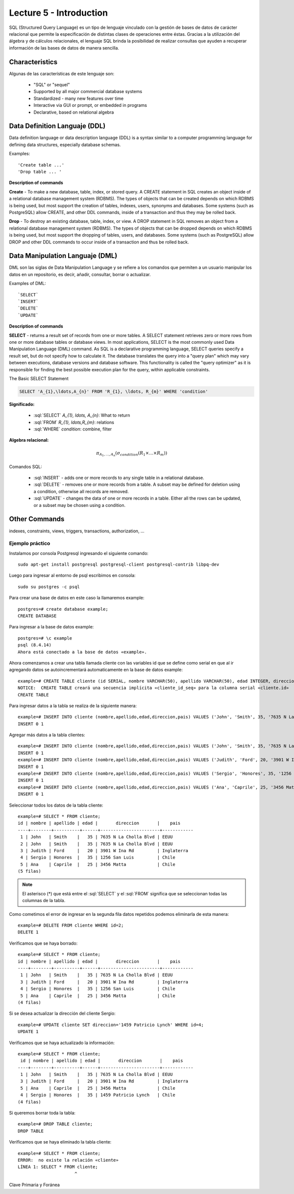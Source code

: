 Lecture 5 - Introduction
-----------------------------

.. role:: sql(code)
   :language: sql
   :class: highlight

SQL (Structured Query Language) es un tipo de lenguaje vinculado con la gestión de bases de datos de carácter relacional que permite la especificación de distintas clases de operaciones entre éstas. Gracias a la utilización del álgebra y de cálculos relacionales, el lenguaje SQL brinda la posibilidad de realizar consultas que ayuden a recuperar información de las bases de datos de manera sencilla.

Characteristics
~~~~~~~~~~~~~~~~

.. index:: Características

Algunas de las características de este lenguaje son:

 * "SQL" or "sequel"
 * Supported by all major commercial database systems
 * Standardized - many new features over time
 * Interactive via GUI or prompt, or embedded in programs
 * Declarative, based on relational algebra

Data Definition Languaje (DDL)
~~~~~~~~~~~~~~~~~~~~~~~~~~~~~~

.. index:: Data Definition Languaje (DDL)


Data definition language or data description language (DDL) is a syntax similar to a computer programming language for defining data structures, especially database schemas.

Examples::

     'Create table ...'
     'Drop table ... '

**Description of commands**

**Create** - To make a new database, table, index, or stored query. A CREATE statement in SQL creates an object inside of a relational database management system (RDBMS). The types of objects that can be created depends on which RDBMS is being used, but most support the creation of tables, indexes, users, synonyms and databases. Some systems (such as PostgreSQL) allow CREATE, and other DDL commands, inside of a transaction and thus they may be rolled back.

**Drop** - To destroy an existing database, table, index, or view.
A DROP statement in SQL removes an object from a relational database management system (RDBMS). The types of objects that can be dropped depends on which RDBMS is being used, but most support the dropping of tables, users, and databases. Some systems (such as PostgreSQL) allow DROP and other DDL commands to occur inside of a transaction and thus be rolled back.

Data Manipulation Languaje (DML)
~~~~~~~~~~~~~~~~~~~~~~~~~~~~~~~~

DML son las siglas de Data Manipulation Language y se refiere a los comandos que permiten a un usuario manipular los datos en un repositorio, es decir, añadir, consultar, borrar o actualizar.

Examples of DML::

   `SELECT`
   `INSERT`
   `DELETE`
   `UPDATE`

**Description of commands**


**SELECT** -  returns a result set of records from one or more tables.
A SELECT statement retrieves zero or more rows from one or more database tables or database views. In most applications, SELECT is the most commonly used Data Manipulation Language (DML) command. As SQL is a declarative programming language, SELECT queries specify a result set, but do not specify how to calculate it. The database translates the query into a "query plan" which may vary between executions, database versions and database software. This functionality is called the "query optimizer" as it is responsible for finding the best possible execution plan for the query, within applicable constraints.

The Basic SELECT Statement

.. code-block:: sql

 SELECT 'A_{1},\ldots,A_{n}' FROM 'R_{1}, \ldots, R_{m}' WHERE 'condition'

**Significado:**

   * :sql:`SELECT` `A_{1}, \ldots, A_{n}`: What to return
   * :sql:`FROM` `R_{1}, \ldots,R_{m}`: relations
   * :sql:`WHERE` `condition`: combine, filter

**Algebra relacional:**

.. math::

    \pi_{A_{1},\ldots, A_{n}} (\sigma_{condition}(R_{1} \times \ldots \times R_{m}))

Comandos SQL:

   * :sql:`INSERT` - adds one or more records to any single table in a relational database.
   * :sql:`DELETE` - removes one or more records from a table. A subset may be defined for deletion using a condition, otherwise all records are removed.
   * :sql:`UPDATE` - changes the data of one or more records in a table. Either all the rows can be updated, or a subset may be chosen using a condition.

Other Commands
~~~~~~~~~~~~~~

indexes, constraints, views, triggers, transactions, authorization, ...

----------------
Ejemplo práctico
----------------

.. index:: ejemplo practico 

Instalamos por consola Postgresql ingresando el siguiente comando::

 sudo apt-get install postgresql postgresql-client postgresql-contrib libpq-dev

Luego para ingresar al entorno de psql escribimos en consola::

 sudo su postgres -c psql

Para crear una base de datos en este caso la llamaremos example::

 postgres=# create database example;
 CREATE DATABASE

Para ingresar a la base de datos example::

 postgres=# \c example
 psql (8.4.14)
 Ahora está conectado a la base de datos «example».

Ahora comenzamos a crear una tabla llamada cliente con las variables id que se define como serial en que al ir agregando datos se autoincrementará automaticamente en la base de datos example::

 example=# CREATE TABLE cliente (id SERIAL, nombre VARCHAR(50), apellido VARCHAR(50), edad INTEGER, direccion VARCHAR(50), pais VARCHAR(25)); 
 NOTICE:  CREATE TABLE creará una secuencia implícita «cliente_id_seq» para la columna serial «cliente.id»
 CREATE TABLE

Para ingresar datos a la tabla se realiza de la siguiente manera::

 example=# INSERT INTO cliente (nombre,apellido,edad,direccion,pais) VALUES ('John', 'Smith', 35, '7635 N La Cholla Blvd', 'EEUU');
 INSERT 0 1

Agregar más datos a la tabla clientes::

 example=# INSERT INTO cliente (nombre,apellido,edad,direccion,pais) VALUES ('John', 'Smith', 35, '7635 N La Cholla Blvd', 'EEUU');
 INSERT 0 1
 example=# INSERT INTO cliente (nombre,apellido,edad,direccion,pais) VALUES ('Judith', 'Ford', 20, '3901 W Ina Rd', 'Inglaterra');
 INSERT 0 1
 example=# INSERT INTO cliente (nombre,apellido,edad,direccion,pais) VALUES ('Sergio', 'Honores', 35, '1256 San Luis', 'Chile');
 INSERT 0 1
 example=# INSERT INTO cliente (nombre,apellido,edad,direccion,pais) VALUES ('Ana', 'Caprile', 25, '3456 Matta', 'Chile');
 INSERT 0 1

Seleccionar todos los datos de la tabla cliente::

 example=# SELECT * FROM cliente;
 id | nombre | apellido | edad |       direccion       |    pais    
 ----+--------+----------+------+-----------------------+------------
  1 | John   | Smith    |   35 | 7635 N La Cholla Blvd | EEUU
  2 | John   | Smith    |   35 | 7635 N La Cholla Blvd | EEUU
  3 | Judith | Ford     |   20 | 3901 W Ina Rd         | Inglaterra
  4 | Sergio | Honores  |   35 | 1256 San Luis         | Chile
  5 | Ana    | Caprile  |   25 | 3456 Matta            | Chile
 (5 filas)

.. note::
 El asterisco (*) que está entre el :sql:`SELECT` y el :sql:`FROM` significa que se seleccionan todas las columnas de la tabla.

Como cometimos el error de ingresar en la segunda fila datos repetidos podemos eliminarla de esta manera::

 example=# DELETE FROM cliente WHERE id=2;
 DELETE 1

Verificamos que se haya borrado::

 example=# SELECT * FROM cliente;
 id | nombre | apellido | edad |       direccion       |    pais    
 ----+--------+----------+------+-----------------------+------------
  1 | John   | Smith    |   35 | 7635 N La Cholla Blvd | EEUU
  3 | Judith | Ford     |   20 | 3901 W Ina Rd         | Inglaterra
  4 | Sergio | Honores  |   35 | 1256 San Luis         | Chile
  5 | Ana    | Caprile  |   25 | 3456 Matta            | Chile
 (4 filas)

Si se desea actualizar la dirección del cliente Sergio::

 example=# UPDATE cliente SET direccion='1459 Patricio Lynch' WHERE id=4;
 UPDATE 1

Verificamos que se haya actualizado la información::
 
 example=# SELECT * FROM cliente;
  id | nombre | apellido | edad |       direccion       |    pais    
 ----+--------+----------+------+-----------------------+------------
  1 | John   | Smith    |   35 | 7635 N La Cholla Blvd | EEUU
  3 | Judith | Ford     |   20 | 3901 W Ina Rd         | Inglaterra
  5 | Ana    | Caprile  |   25 | 3456 Matta            | Chile
  4 | Sergio | Honores  |   35 | 1459 Patricio Lynch   | Chile
 (4 filas)

Si queremos borrar toda la tabla::

 example=# DROP TABLE cliente;
 DROP TABLE

Verificamos que se haya eliminado la tabla cliente::
 
 example=# SELECT * FROM cliente;
 ERROR:  no existe la relación «cliente»
 LÍNEA 1: SELECT * FROM cliente;
                       ^

Clave Primaria y Foránea
